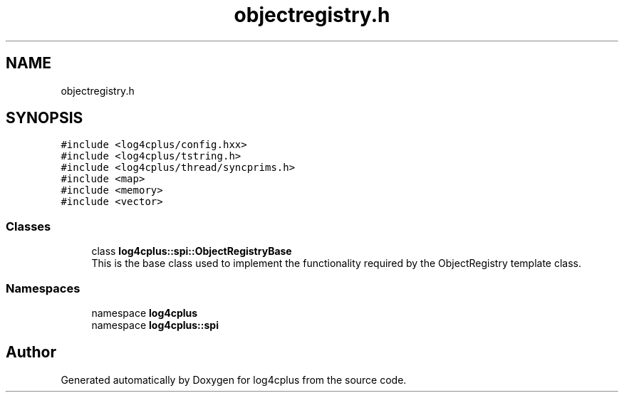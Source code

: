 .TH "objectregistry.h" 3 "Fri Sep 20 2024" "Version 3.0.0" "log4cplus" \" -*- nroff -*-
.ad l
.nh
.SH NAME
objectregistry.h
.SH SYNOPSIS
.br
.PP
\fC#include <log4cplus/config\&.hxx>\fP
.br
\fC#include <log4cplus/tstring\&.h>\fP
.br
\fC#include <log4cplus/thread/syncprims\&.h>\fP
.br
\fC#include <map>\fP
.br
\fC#include <memory>\fP
.br
\fC#include <vector>\fP
.br

.SS "Classes"

.in +1c
.ti -1c
.RI "class \fBlog4cplus::spi::ObjectRegistryBase\fP"
.br
.RI "This is the base class used to implement the functionality required by the ObjectRegistry template class\&. "
.in -1c
.SS "Namespaces"

.in +1c
.ti -1c
.RI "namespace \fBlog4cplus\fP"
.br
.ti -1c
.RI "namespace \fBlog4cplus::spi\fP"
.br
.in -1c
.SH "Author"
.PP 
Generated automatically by Doxygen for log4cplus from the source code\&.
